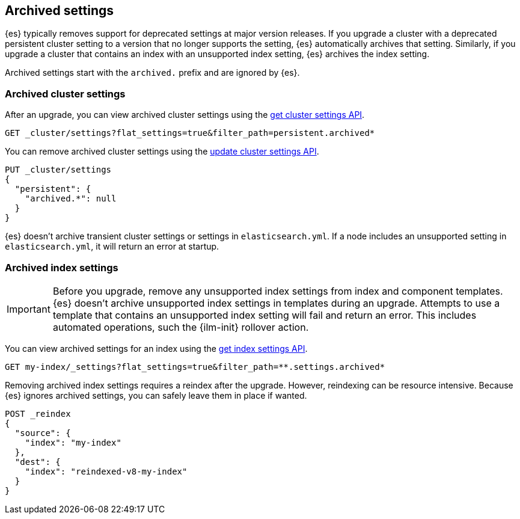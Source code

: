 [[archived-settings]]
== Archived settings

{es} typically removes support for deprecated settings at major version
releases. If you upgrade a cluster with a deprecated persistent cluster setting
to a version that no longer supports the setting, {es} automatically archives
that setting. Similarly, if you upgrade a cluster that contains an index with an
unsupported index setting, {es} archives the index setting.

Archived settings start with the `archived.` prefix and are ignored by {es}.

[discrete]
[[archived-cluster-settings]]
=== Archived cluster settings

After an upgrade, you can view archived cluster settings using the
<<cluster-get-settings,get cluster settings API>>.

[source,console]
----
GET _cluster/settings?flat_settings=true&filter_path=persistent.archived*
----

You can remove archived cluster settings using the
<<cluster-update-settings,update cluster settings API>>.

[source,console]
----
PUT _cluster/settings
{
  "persistent": {
    "archived.*": null
  }
}
----

{es} doesn't archive transient cluster settings or settings in
`elasticsearch.yml`. If a node includes an unsupported setting in
`elasticsearch.yml`, it will return an error at startup.

[discrete]
[[archived-index-settings]]
=== Archived index settings

IMPORTANT: Before you upgrade, remove any unsupported index settings from index
and component templates. {es} doesn't archive unsupported index settings in
templates during an upgrade. Attempts to use a template that contains an
unsupported index setting will fail and return an error. This includes automated
operations, such the {ilm-init} rollover action.

You can view archived settings for an index using the <<indices-get-settings,get
index settings API>>.

[source,console]
----
GET my-index/_settings?flat_settings=true&filter_path=**.settings.archived*
----
// TEST[s/^/PUT my-index\n/]

Removing archived index settings requires a reindex after the upgrade. However,
reindexing can be resource intensive. Because {es} ignores archived settings,
you can safely leave them in place if wanted.

[source,console]
----
POST _reindex
{
  "source": {
    "index": "my-index"
  },
  "dest": {
    "index": "reindexed-v8-my-index"
  }
}
----
// TEST[s/^/PUT my-index\n/]